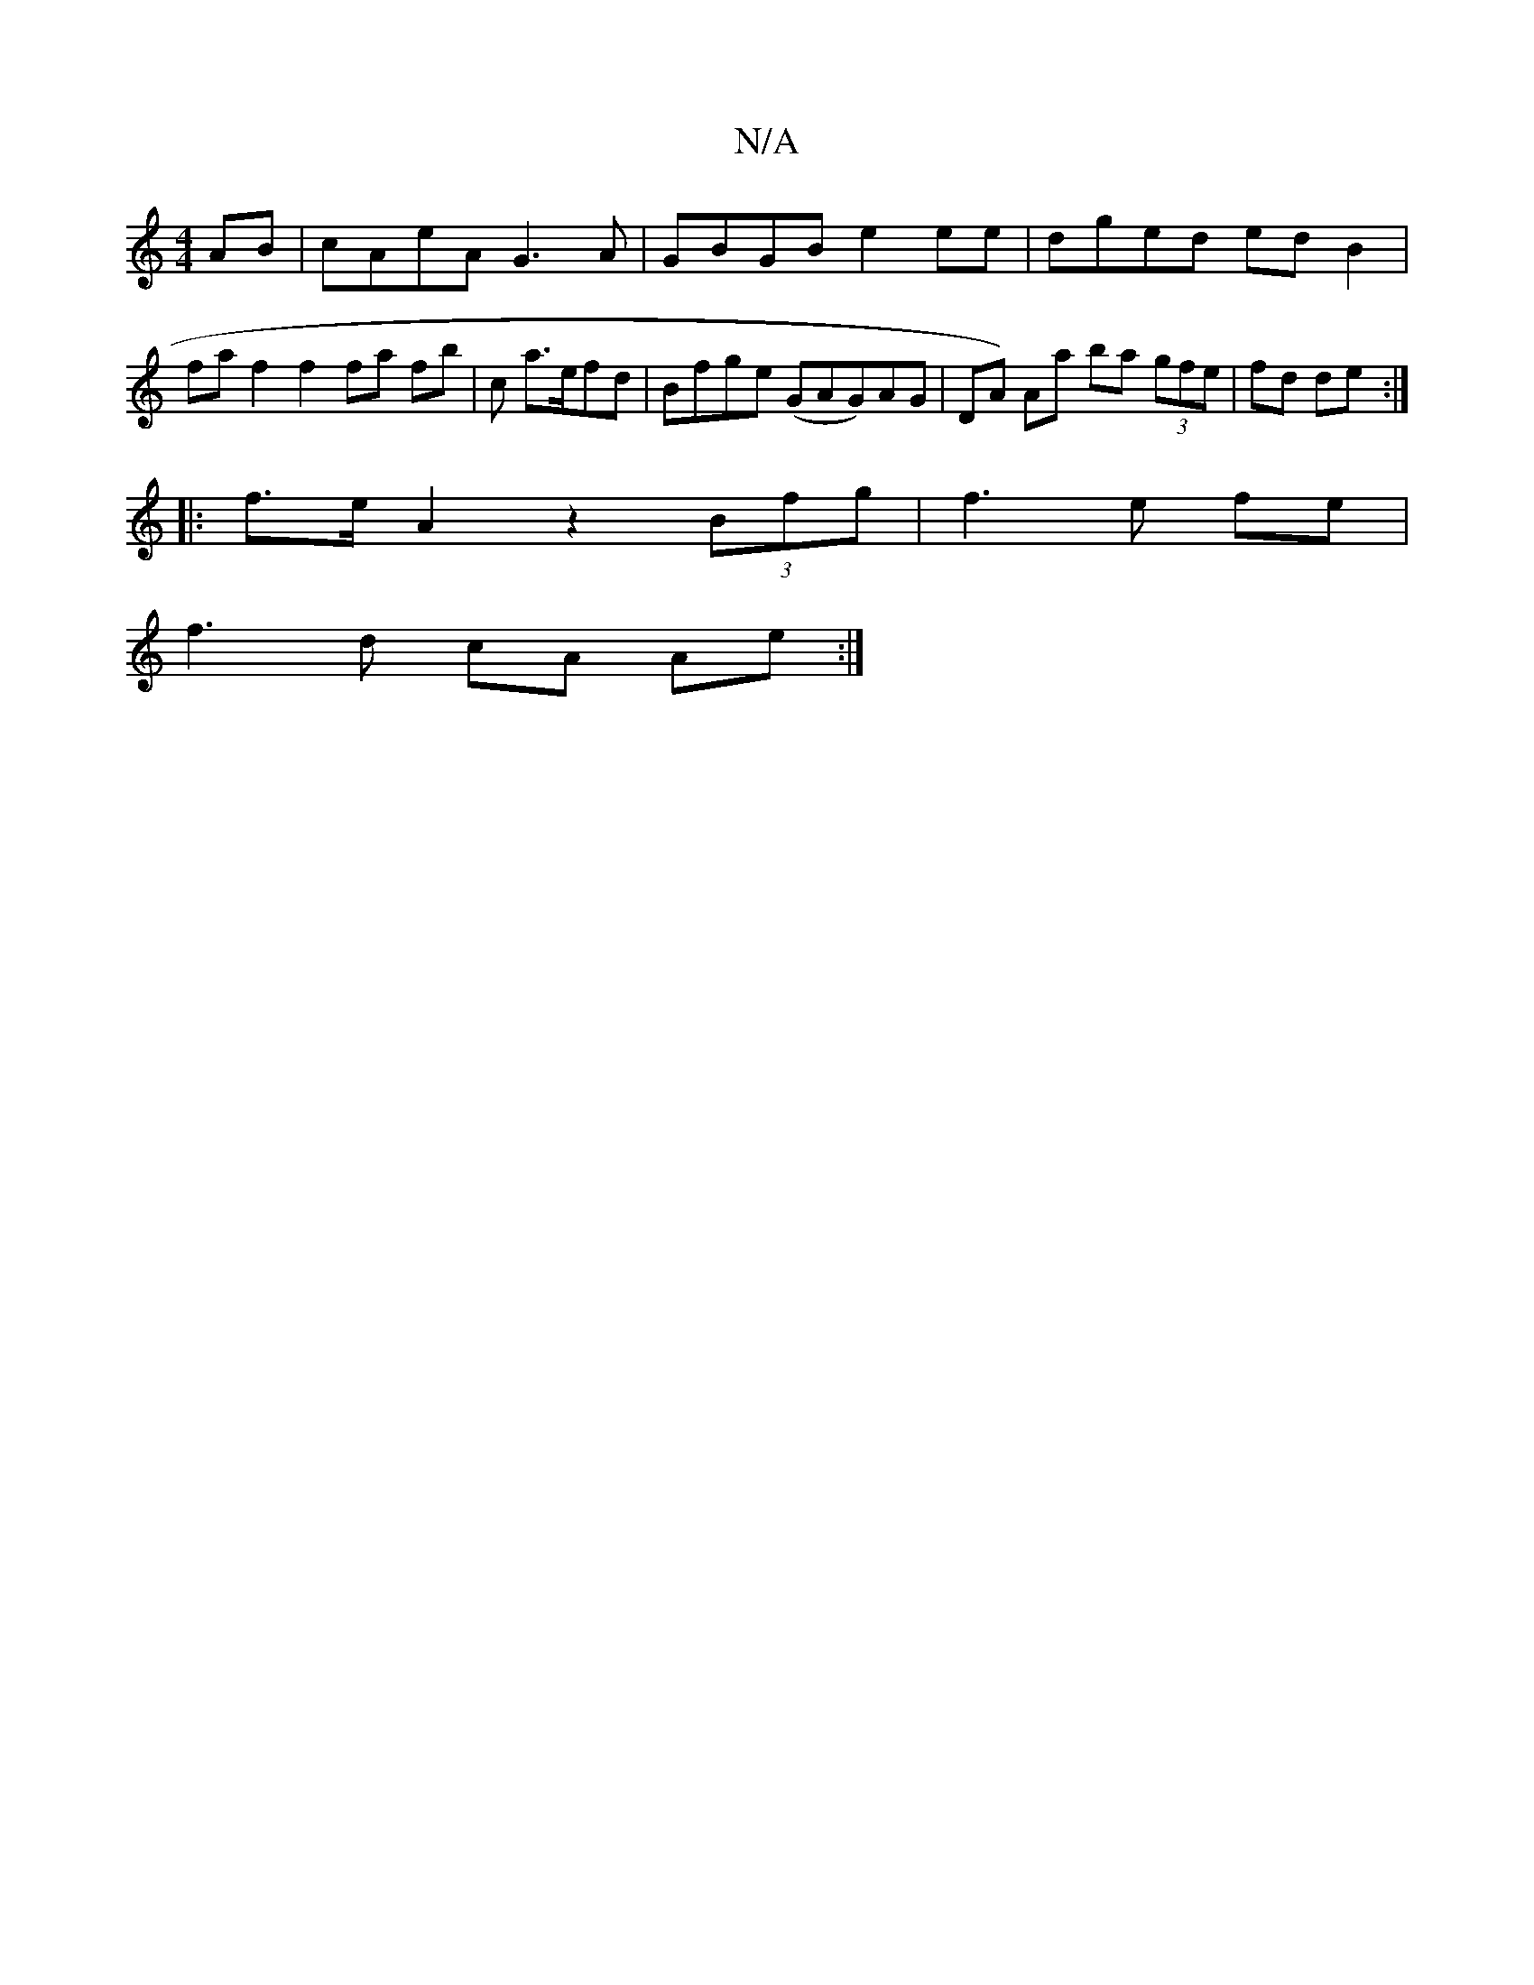 X:1
T:N/A
M:4/4
R:N/A
K:Cmajor
AB|cAeA G3A|GBGB e2ee|dged edB2|
faf2f2 fa fb| c’3 a>efd | Bfge (GAG)AG|DA) Aa ba (3gfe | fd de :|
|: f>e A2 z2 (3Bfg | f3 e fe |
f3 d cA Ae:|

E3/F/ BA BG EB, =B,D:|2 D3D CECC|A,B,CB, D2 Gc|dBAg edBG